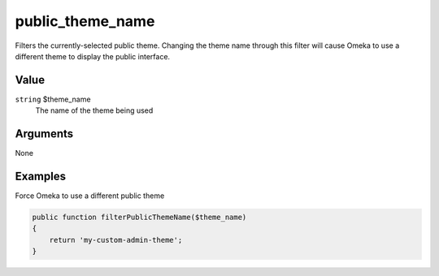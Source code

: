 #################
public_theme_name
#################


Filters the currently-selected public theme. Changing the theme name through this filter will cause Omeka to use a different theme to display the public interface. 

*****
Value
*****

``string`` $theme_name
    The name of the theme being used


*********
Arguments
*********

None


********
Examples
********

Force Omeka to use a different public theme

.. code-block:: php

    public function filterPublicThemeName($theme_name)
    {
        return 'my-custom-admin-theme';
    }
